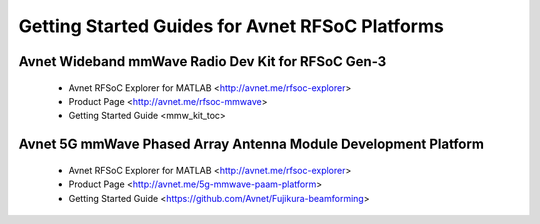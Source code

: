 Getting Started Guides for Avnet RFSoC Platforms
==================================================================================

Avnet Wideband mmWave Radio Dev Kit for RFSoC Gen-3
----------------------------------------------------------------------------------

  .. image:: images_toc/rfsoc_explorer_zcu208_dtrx2_system_diagram.jpg

  * Avnet RFSoC Explorer for MATLAB <http://avnet.me/rfsoc-explorer>
  * Product Page <http://avnet.me/rfsoc-mmwave>
  * Getting Started Guide <mmw_kit_toc>

Avnet 5G mmWave Phased Array Antenna Module Development Platform
----------------------------------------------------------------------------------------------------------------------------

  .. image:: images_toc/rfsoc_explorer_zcu208_fujikura_system_diagram.jpg

  * Avnet RFSoC Explorer for MATLAB <http://avnet.me/rfsoc-explorer>
  * Product Page <http://avnet.me/5g-mmwave-paam-platform>
  * Getting Started Guide <https://github.com/Avnet/Fujikura-beamforming>


   